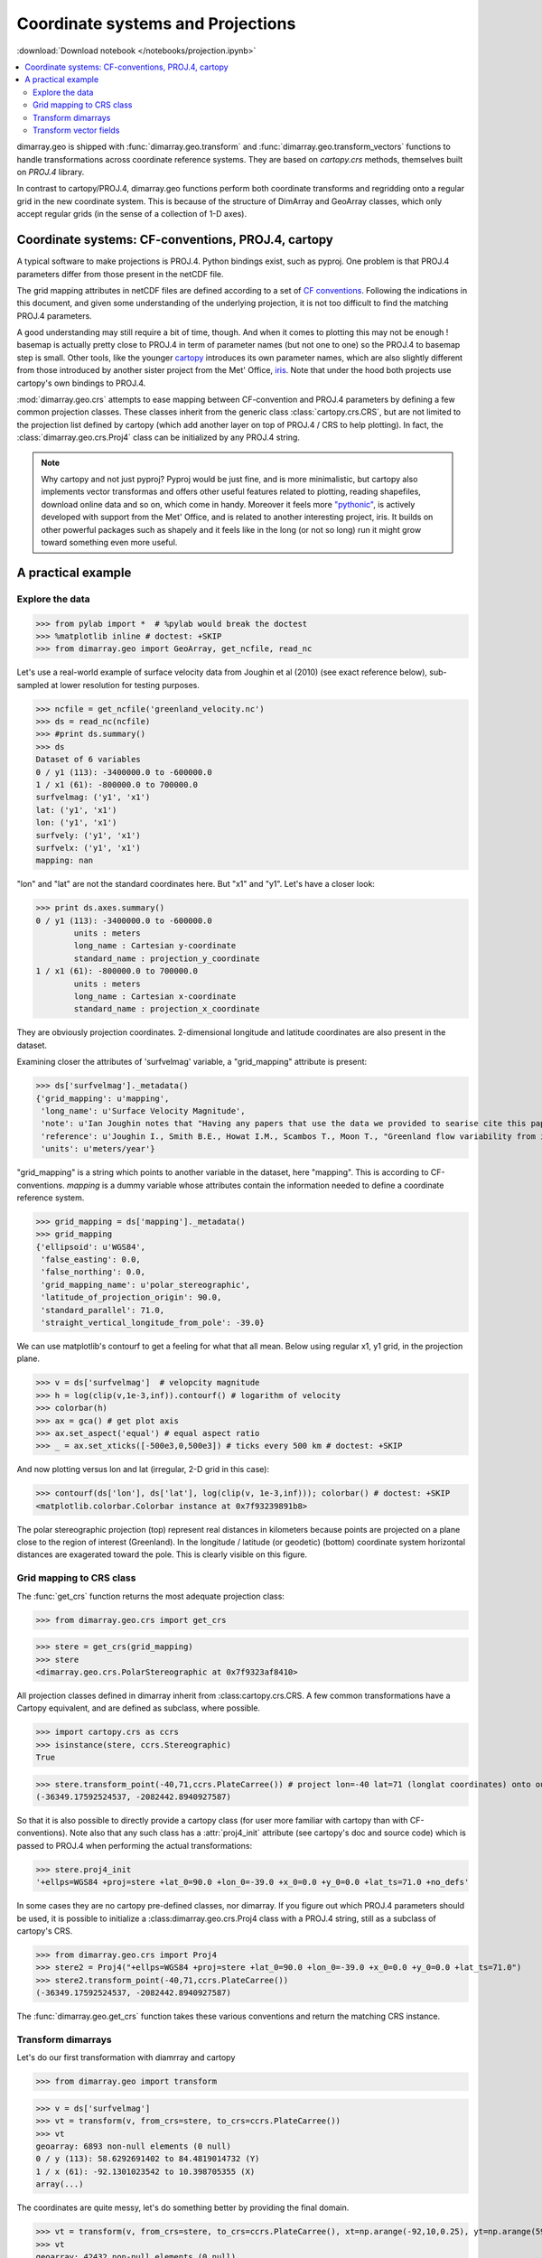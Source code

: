 .. This file was generated automatically from the ipython notebook:
.. notebooks/projection.ipynb
.. To modify this file, edit the source notebook and execute "make rst"

.. _page_projection:


.. _projection:

Coordinate systems and Projections
==================================
:download:`Download notebook </notebooks/projection.ipynb>` 


.. contents::
    :local:

dimarray.geo is shipped with :func:`dimarray.geo.transform` and :func:`dimarray.geo.transform_vectors` functions to handle transformations across coordinate reference systems. They are based on `cartopy.crs` methods, themselves built on `PROJ.4` library.

In contrast to cartopy/PROJ.4, dimarray.geo functions perform both coordinate transforms and regridding onto a regular grid in the new coordinate system. This is because of the structure of DimArray and GeoArray classes, which only accept regular grids (in the sense of a collection of 1-D axes).

.. _Coordinate_systems__CF-conventions,_PROJ.4,_cartopy:

Coordinate systems: CF-conventions, PROJ.4, cartopy
---------------------------------------------------

A typical software to make projections is PROJ.4. Python bindings exist, such as pyproj. One problem is that PROJ.4 parameters differ from those present in the netCDF file.

The grid mapping attributes in netCDF files are defined according to a set of `CF conventions <http://cfconventions.org/Data/cf-convetions/cf-conventions-1.7/build/cf-conventions.html#appendix-grid-mappings>`_. Following the indications in this document, and given some understanding of the underlying projection, it is not too difficult to find the matching PROJ.4 parameters.

A good understanding may still require a bit of time, though. And when it comes to plotting this may not be enough ! basemap is actually pretty close to PROJ.4 in term of parameter names (but not one to one) so the PROJ.4 to basemap step is small. Other tools, like the younger `cartopy <http://scitools.org.uk/cartopy/>`_ introduces its own parameter names, which are also slightly different from those introduced by another sister project from the Met' Office, `iris <http://scitools.org.uk/iris/>`_. Note that under the hood both projects use cartopy's own bindings to PROJ.4.  

:mod:`dimarray.geo.crs` attempts to ease mapping between CF-convention and PROJ.4 parameters by defining a few common projection classes. These classes inherit from the generic class :class:`cartopy.crs.CRS`, but are not limited to the projection list defined by cartopy (which add another layer on top of PROJ.4 / CRS to help plotting). In fact, the :class:`dimarray.geo.crs.Proj4` class can be initialized by any PROJ.4 string.

.. note :: Why cartopy and not just pyproj? Pyproj would be just fine, and is more minimalistic, but cartopy also implements vector transformas and offers other useful features related to plotting, reading shapefiles, download online data and so on, which come in handy. Moreover it feels more `"pythonic" <http://legacy.python.org/dev/peps/pep-0008>`_, is actively developed with support from the Met' Office, and is related to another interesting project, iris. It builds on other powerful packages such as shapely and it feels like in the long (or not so long) run it might grow toward something even more useful.

.. _A_practical_example:

A practical example
-------------------

.. _Explore_the_data:

Explore the data
^^^^^^^^^^^^^^^^

>>> from pylab import *  # %pylab would break the doctest
>>> %matplotlib inline # doctest: +SKIP 
>>> from dimarray.geo import GeoArray, get_ncfile, read_nc


Let's use a real-world example of surface velocity data from Joughin et al (2010) (see exact reference below), sub-sampled at lower resolution for testing purposes.

>>> ncfile = get_ncfile('greenland_velocity.nc')
>>> ds = read_nc(ncfile)
>>> #print ds.summary()
>>> ds
Dataset of 6 variables
0 / y1 (113): -3400000.0 to -600000.0
1 / x1 (61): -800000.0 to 700000.0
surfvelmag: ('y1', 'x1')
lat: ('y1', 'x1')
lon: ('y1', 'x1')
surfvely: ('y1', 'x1')
surfvelx: ('y1', 'x1')
mapping: nan

"lon" and "lat" are not the standard coordinates here. But "x1" and "y1". Let's have a closer look:

>>> print ds.axes.summary()
0 / y1 (113): -3400000.0 to -600000.0
        units : meters
        long_name : Cartesian y-coordinate
        standard_name : projection_y_coordinate
1 / x1 (61): -800000.0 to 700000.0
        units : meters
        long_name : Cartesian x-coordinate
        standard_name : projection_x_coordinate


They are obviously projection coordinates. 2-dimensional longitude and latitude coordinates are also present in the dataset.

Examining closer the attributes of 'surfvelmag' variable, a "grid_mapping" attribute is present:

>>> ds['surfvelmag']._metadata()
{'grid_mapping': u'mapping',
 'long_name': u'Surface Velocity Magnitude',
 'note': u'Ian Joughin notes that "Having any papers that use the data we provided to searise cite this paper [the reference provided] gives us something we can track through ISI and report to NASA to satisfy their metrics requirements, which is a necessary evil to ensure continued production of such data sets.  So ... any publication of results based on this data should cite the above paper."',
 'reference': u'Joughin I., Smith B.E., Howat I.M., Scambos T., Moon T., "Greenland flow variability from ice-sheet wide velocity mapping", JGlac 56(197), 2010.',
 'units': u'meters/year'}

"grid_mapping" is a string which points to another variable in the dataset, here "mapping". This is according to CF-conventions. *mapping* is a dummy variable whose attributes contain the information needed to define a coordinate reference system. 

>>> grid_mapping = ds['mapping']._metadata()
>>> grid_mapping
{'ellipsoid': u'WGS84',
 'false_easting': 0.0,
 'false_northing': 0.0,
 'grid_mapping_name': u'polar_stereographic',
 'latitude_of_projection_origin': 90.0,
 'standard_parallel': 71.0,
 'straight_vertical_longitude_from_pole': -39.0}

We can use matplotlib's contourf to get a feeling for what that all mean. Below using regular x1, y1 grid, in the projection plane.

>>> v = ds['surfvelmag']  # velopcity magnitude
>>> h = log(clip(v,1e-3,inf)).contourf() # logarithm of velocity
>>> colorbar(h)
>>> ax = gca() # get plot axis
>>> ax.set_aspect('equal') # equal aspect ratio
>>> _ = ax.set_xticks([-500e3,0,500e3]) # ticks every 500 km # doctest: +SKIP


.. image:: projection_files/figure_19-0.png



And now plotting versus lon and lat (irregular, 2-D grid in this case):

>>> contourf(ds['lon'], ds['lat'], log(clip(v, 1e-3,inf))); colorbar() # doctest: +SKIP
<matplotlib.colorbar.Colorbar instance at 0x7f93239891b8>

.. image:: projection_files/figure_21-1.png



The polar stereographic projection (top) represent real distances in kilometers because points are projected on a plane close to the region of interest (Greenland).  In the longitude / latitude (or geodetic) (bottom) coordinate system horizontal distances are exagerated toward the pole. This is clearly visible on this figure. 

.. _Grid_mapping_to_CRS_class:

Grid mapping to CRS class
^^^^^^^^^^^^^^^^^^^^^^^^^

The :func:`get_crs` function returns the most adequate projection class:

>>> from dimarray.geo.crs import get_crs


>>> stere = get_crs(grid_mapping)
>>> stere
<dimarray.geo.crs.PolarStereographic at 0x7f9323af8410>

All projection classes defined in dimarray inherit from :class:cartopy.crs.CRS. A few common transformations have a Cartopy equivalent, and are defined as subclass, where possible.

>>> import cartopy.crs as ccrs
>>> isinstance(stere, ccrs.Stereographic)
True

>>> stere.transform_point(-40,71,ccrs.PlateCarree()) # project lon=-40 lat=71 (longlat coordinates) onto our coord system
(-36349.17592524537, -2082442.8940927587)

So that it is also possible to directly provide a cartopy class (for user more familiar with cartopy than with CF-conventions). Note also that any such class has a :attr:`proj4_init` attribute (see cartopy's doc and source code) which is passed to PROJ.4 when performing the actual transformations:

>>> stere.proj4_init
'+ellps=WGS84 +proj=stere +lat_0=90.0 +lon_0=-39.0 +x_0=0.0 +y_0=0.0 +lat_ts=71.0 +no_defs'

In some cases they are no cartopy pre-defined classes, nor dimarray. If you figure out which PROJ.4 parameters should be used, it is possible to initialize a :class:dimarray.geo.crs.Proj4 class with a PROJ.4 string, still as a subclass of cartopy's CRS. 

>>> from dimarray.geo.crs import Proj4
>>> stere2 = Proj4("+ellps=WGS84 +proj=stere +lat_0=90.0 +lon_0=-39.0 +x_0=0.0 +y_0=0.0 +lat_ts=71.0")
>>> stere2.transform_point(-40,71,ccrs.PlateCarree())
(-36349.17592524537, -2082442.8940927587)

The :func:`dimarray.geo.get_crs` function takes these various conventions and return the matching CRS instance. 

.. _Transform_dimarrays:

Transform dimarrays
^^^^^^^^^^^^^^^^^^^

Let's do our first transformation with diamrray and cartopy

>>> from dimarray.geo import transform


>>> v = ds['surfvelmag']
>>> vt = transform(v, from_crs=stere, to_crs=ccrs.PlateCarree())
>>> vt
geoarray: 6893 non-null elements (0 null)
0 / y (113): 58.6292691402 to 84.4819014732 (Y)
1 / x (61): -92.1301023542 to 10.398705355 (X)
array(...)

The coordinates are quite messy, let's do something better by providing the final domain.

>>> vt = transform(v, from_crs=stere, to_crs=ccrs.PlateCarree(), xt=np.arange(-92,10,0.25), yt=np.arange(59,85,0.25))
>>> vt
geoarray: 42432 non-null elements (0 null)
0 / y (104): 59.0 to 84.75 (Y)
1 / x (408): -92.0 to 9.75 (X)
array(...)

.. note :: If xt and yt are not provided, they are determined by a forward transformation of the (meshed) original coordinates onto the new coordinate system and by building a regular grid from the transformed (irregular) coordinates. In any case, xt and yt then need to be mapped back into the original coordinate system, where the dimarray is interpolated. For that reason, it is preferable to provide xt and yt, so that only one (backward !) transformation is performed.

Double-check against earlier figures, this looks all right:

>>> h = log(clip(vt,1e-3,inf)).contourf(levels=np.linspace(-7.5, 10, 8))
>>> colorbar(h) # doctest: +SKIP
<matplotlib.colorbar.Colorbar instance at 0x7f9322975dd0>

.. image:: projection_files/figure_43-1.png



So in summary transformations between coordinate reference systems are performed using cartopy's CRS subclasses. The result is always a regular dimarray.

.. _Transform_vector_fields:

Transform vector fields
^^^^^^^^^^^^^^^^^^^^^^^

It is also possible to perform vector transformation (wrapper around :meth:`cartopy.crs.CRS.transform_vectors` method)

That is the original field on the projection plane.

>>> vx = ds['surfvelx']
>>> vy = ds['surfvely']
>>> log(clip(v,1e-3,inf)).contourf()
>>> streamplot(vx.x1, vx.y1, vx.values, vy.values, color='k')
>>> ax = gca()
>>> ax.set_aspect('equal') # equal aspect ratio
>>> _ = ax.set_xticks([-500e3,0,500e3]) # ticks every 500 km # doctest: +SKIP


.. image:: projection_files/figure_48-0.png



Transforming vectors in longitude latitude coordinates does not make much sense because the angles cannot be conserved. Let's rather use a polar stereographic projection focused on the north-east side of Greenland.

>>> grid_mapping = {'ellipsoid': 'WGS84',
>>>  'grid_mapping_name': 'polar_stereographic',
>>>  'latitude_of_projection_origin': 90.0, # +90 or -90 are accepted with this class 
>>>  'standard_parallel': 71.0,
>>>  'straight_vertical_longitude_from_pole': -20}
>>> 
>>> stere_ne = get_crs(grid_mapping)


.. note:: A stereographic projection would achieve similar result with parameters {'longitude_of_projection_origin':-20, 'latitude_of_projection_origin': 78.0} and further adjustment of 'false_northing'. While a stereographic projection uses a plane tangent to the Earth surface at the specified point, a polar_stereographic always uses a plane parallel to the equator, but secant to the Earth surface along the standard_parallel, where the deformation between distances on the plane and on the ellipsoid is minimal. See `cartopy issue #455 <https://github.com/SciTools/cartopy/issues/455>`_ for more discussion. 

>>> from dimarray.geo import transform_vectors


>>> vt = transform(v, from_crs=stere, to_crs=stere_ne)
>>> vxt, vyt = transform_vectors(vx,vy, from_crs=stere, to_crs=stere_ne)
>>> 
>>> log(clip(vt,1e-3,inf)).contourf()
>>> streamplot(vxt.x, vxt.y, vxt.values, vyt.values, color='k')
>>> 
>>> ax = gca()
>>> ax.set_aspect('equal') # equal aspect ratio
>>> _ = ax.set_xticks([-1000e3,0]) # ticks every 1000 km # doctest: +SKIP


.. image:: projection_files/figure_53-0.png



.. note:: The rotation is due to changing the straight longitude from pole. At x=0 north-south features lie along the y axis, whereas elsewhere they appear rotated. As far as distances are concerned, the standard parellel specification indicates the latitude at which there is no distorsion compared to the ellipsoid surface.